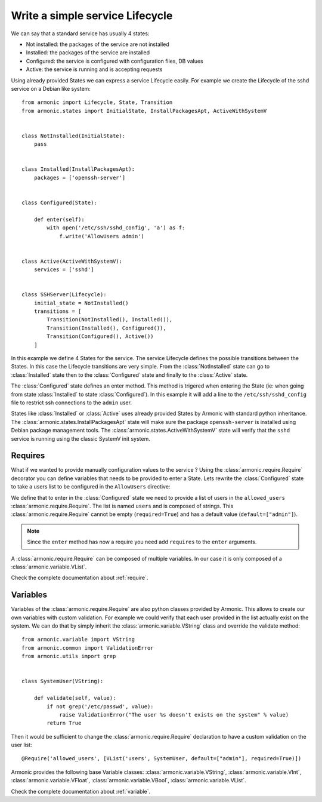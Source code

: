 Write a simple service Lifecycle
================================

We can say that a standard service has usually 4 states:

* Not installed: the packages of the service are not installed
* Installed: the packages of the service are installed
* Configured: the service is configured with configuration files, DB values
* Active: the service is running and is accepting requests

Using already provided States we can express a service Lifecycle easily. For
example we create the Lifecycle of the sshd service on a Debian like system::


    from armonic import Lifecycle, State, Transition
    from armonic.states import InitialState, InstallPackagesApt, ActiveWithSystemV


    class NotInstalled(InitialState):
        pass


    class Installed(InstallPackagesApt):
        packages = ['openssh-server']


    class Configured(State):

        def enter(self):
            with open('/etc/ssh/sshd_config', 'a') as f:
                f.write('AllowUsers admin')


    class Active(ActiveWithSystemV):
        services = ['sshd']


    class SSHServer(Lifecycle):
        initial_state = NotInstalled()
        transitions = [
            Transition(NotInstalled(), Installed()),
            Transition(Installed(), Configured()),
            Transition(Configured(), Active())
        ]

In this example we define 4 States for the service. The service Lifecycle
defines the possible transitions between the States. In this case the Lifecycle
transitions are very simple. From the :class:`NotInstalled` state can go to
:class:`Installed` state then to the :class:`Configured` state and finally
to the :class:`Active` state.

The :class:`Configured` state defines an enter method. This method is trigered when
entering the State (ie: when going from state :class:`Installed` to state :class:`Configured`).
In this example it will add a line to the ``/etc/ssh/sshd_config`` file to
restrict ssh connections to the ``admin`` user.

States like :class:`Installed` or :class:`Active` uses already provided States by
Armonic with standard python inheritance.
The :class:`armonic.states.InstallPackagesApt` state will make sure the package
``openssh-server`` is installed using Debian package management tools.
The :class:`armonic.states.ActiveWithSystemV` state will verify that the ``sshd``
service is running using the classic SystemV init system.

Requires
--------

What if we wanted to provide manually configuration values to the service ?
Using the :class:`armonic.require.Require` decorator you can define variables
that needs to be provided to enter a State. Lets rewrite the :class:`Configured`
state to take a users list to be configured in the ``AllowUsers`` directive:

.. code-block:: python
    :emphasize-lines: 7,8

    from armonic import State, Require
    from armonic.variable import VList, VString


    class Configured(State):

        @Require('allowed_users', [VList('users', VString, default=["admin"], required=True)])
        def enter(self, requires):
            users = " ".join(requires.allowed_users.variables().users.values)
            with open('/etc/ssh/sshd_config', 'a') as f:
                f.write('AllowUsers %s' % users)

We define that to enter in the :class:`Configured` state we need to provide
a list of users in the ``allowed_users`` :class:`armonic.require.Require`.
The list is named ``users`` and is composed of strings.
This :class:`armonic.require.Require` cannot be empty (``required=True``)
and has a default value (``default=["admin"]``).

.. note:: Since the ``enter`` method has now a require you need add
          ``requires`` to the ``enter`` arguments.

A :class:`armonic.require.Require` can be composed of multiple variables.
In our case it is only composed of a :class:`armonic.variable.VList`.

Check the complete documentation about :ref:`require`.

Variables
---------

Variables of the :class:`armonic.require.Require` are also python classes provided by Armonic.
This allows to create our own variables with custom validation. For example we could
verify that each user provided in the list actually exist on the system. We can
do that by simply inherit the :class:`armonic.variable.VString` class and override
the validate method::

    from armonic.variable import VString
    from armonic.common import ValidationError
    from armonic.utils import grep


    class SystemUser(VString):

        def validate(self, value):
            if not grep('/etc/passwd', value):
                raise ValidationError("The user %s doesn't exists on the system" % value)
            return True

Then it would be sufficient to change the :class:`armonic.require.Require` declaration
to have a custom validation on the user list::

    @Require('allowed_users', [VList('users', SystemUser, default=["admin"], required=True)])

Armonic provides the following base Variable classes: :class:`armonic.variable.VString`,
:class:`armonic.variable.VInt`, :class:`armonic.variable.VFloat`,
:class:`armonic.variable.VBool`, :class:`armonic.variable.VList`.

Check the complete documentation about :ref:`variable`.
